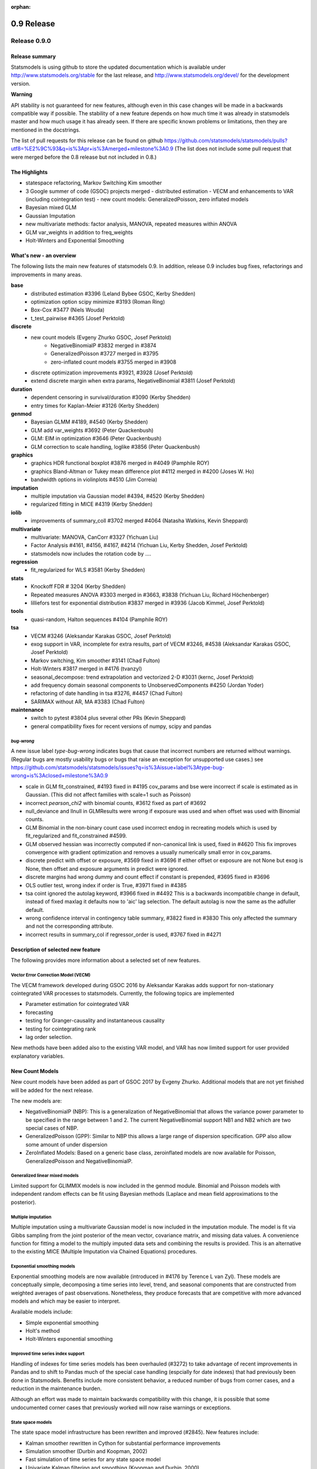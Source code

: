 :orphan:

===========
0.9 Release
===========

Release 0.9.0
=============

Release summary
---------------

Statsmodels is using github to store the updated documentation which
is available under
http://www.statsmodels.org/stable for the last release, and
http://www.statsmodels.org/devel/ for the development version.


**Warning**

API stability is not guaranteed for new features, although even in
this case changes will be made in a backwards compatible way if
possible. The stability of a new feature depends on how much time it
was already in statsmodels master and how much usage it has already
seen.  If there are specific known problems or limitations, then they
are mentioned in the docstrings.


The list of pull requests for this release can be found on github
https://github.com/statsmodels/statsmodels/pulls?utf8=%E2%9C%93&q=is%3Apr+is%3Amerged+milestone%3A0.9
(The list does not include some pull request that were merged before
the 0.8 release but not included in 0.8.)


The Highlights
--------------

- statespace refactoring, Markov Switching Kim smoother
- 3 Google summer of code (GSOC) projects merged
  - distributed estimation
  - VECM and enhancements to VAR (including cointegration test)
  - new count models: GeneralizedPoisson, zero inflated models
- Bayesian mixed GLM
- Gaussian Imputation
- new multivariate methods: factor analysis, MANOVA, repeated measures
  within ANOVA
- GLM var_weights in addition to freq_weights
- Holt-Winters and Exponential Smoothing


What's new - an overview
------------------------

The following lists the main new features of statsmodels 0.9. In addition,
release 0.9 includes bug fixes, refactorings and improvements in many areas.

**base**
 - distributed estimation #3396  (Leland Bybee GSOC, Kerby Shedden)
 - optimization option scipy minimize #3193 (Roman Ring)
 - Box-Cox #3477 (Niels Wouda)
 - t_test_pairwise #4365 (Josef Perktold)

**discrete**
 - new count models (Evgeny Zhurko GSOC, Josef Perktold)
    - NegativeBinomialP #3832 merged in #3874
    - GeneralizedPoisson #3727 merged in  #3795
    - zero-inflated count models #3755 merged in #3908

 - discrete optimization improvements #3921, #3928 (Josef Perktold)
 - extend discrete margin when extra params, NegativeBinomial #3811
   (Josef Perktold)

**duration**
 - dependent censoring in survival/duration #3090 (Kerby Shedden)
 - entry times for Kaplan-Meier #3126 (Kerby Shedden)

**genmod**
 - Bayesian GLMM #4189, #4540 (Kerby Shedden)
 - GLM add var_weights #3692 (Peter Quackenbush)
 - GLM: EIM in optimization #3646 (Peter Quackenbush)
 - GLM correction to scale handling, loglike #3856 (Peter Quackenbush)

**graphics**
 - graphics HDR functional boxplot #3876 merged in #4049 (Pamphile ROY)
 - graphics Bland-Altman or Tukey mean difference plot
   #4112 merged in #4200 (Joses W. Ho)
 - bandwidth options in violinplots #4510 (Jim Correia)

**imputation**
 - multiple imputation via Gaussian model #4394, #4520 (Kerby Shedden)
 - regularized fitting in MICE #4319 (Kerby Shedden)

**iolib**
 - improvements of summary_coll #3702 merged #4064 (Natasha Watkins,
   Kevin Sheppard)

**multivariate**
 - multivariate: MANOVA, CanCorr #3327 (Yichuan Liu)
 - Factor Analysis #4161, #4156, #4167, #4214 (Yichuan Liu, Kerby Shedden,
   Josef Perktold)
 - statsmodels now includes the rotation code by ....

**regression**
 - fit_regularized for WLS #3581 (Kerby Shedden)

**stats**
 - Knockoff FDR # 3204 (Kerby Shedden)
 - Repeated measures ANOVA #3303 merged in #3663, #3838 (Yichuan Liu, Richard
   Höchenberger)
 - lilliefors test for exponential distribution #3837 merged in #3936 (Jacob
   Kimmel, Josef Perktold)

**tools**
 - quasi-random, Halton sequences #4104 (Pamphile ROY)

**tsa**
 - VECM #3246 (Aleksandar Karakas GSOC, Josef Perktold)
 - exog support in VAR, incomplete for extra results, part of VECM
   #3246, #4538 (Aleksandar Karakas GSOC, Josef Perktold)
 - Markov switching, Kim smoother #3141 (Chad Fulton)
 - Holt-Winters #3817 merged in #4176 (tvanzyl)
 - seasonal_decompose: trend extrapolation and vectorized 2-D #3031
   (kernc, Josef Perktold)
 - add frequency domain seasonal components to UnobservedComponents #4250
   (Jordan Yoder)
 - refactoring of date handling in tsa #3276, #4457 (Chad Fulton)
 - SARIMAX without AR, MA #3383  (Chad Fulton)

**maintenance**
 - switch to pytest #3804 plus several other PRs (Kevin Sheppard)
 - general compatibility fixes for recent versions of numpy, scipy and pandas


`bug-wrong`
~~~~~~~~~~~

A new issue label `type-bug-wrong` indicates bugs that cause that incorrect
numbers are returned without warnings.
(Regular bugs are mostly usability bugs or bugs that raise an exception for
unsupported use cases.)
see https://github.com/statsmodels/statsmodels/issues?q=is%3Aissue+label%3Atype-bug-wrong+is%3Aclosed+milestone%3A0.9

- scale in GLM fit_constrained, #4193 fixed in #4195
  cov_params and bse were incorrect if scale is estimated as in Gaussian.
  (This did not affect families with scale=1 such as Poisson)
- incorrect `pearson_chi2` with binomial counts, #3612 fixed as part of #3692
- null_deviance and llnull in GLMResults were wrong if exposure was used and
  when offset was used with Binomial counts.
- GLM Binomial in the non-binary count case used incorrect endog in recreating
  models which is
  used by fit_regularized and fit_constrained #4599.
- GLM observed hessian was incorrectly computed if non-canonical link is used,
  fixed in #4620
  This fix improves convergence with gradient optimization and removes a usually
  numerically small error in cov_params.
- discrete predict with offset or exposure, #3569 fixed in #3696
  If either offset or exposure are not None but exog is None, then offset and
  exposure arguments in predict were ignored.
- discrete margins had wrong dummy and count effect if constant is prepended,
  #3695 fixed in #3696
- OLS outlier test, wrong index if order is True, #3971 fixed in #4385
- tsa coint ignored the autolag keyword, #3966 fixed in #4492
  This is a backwards incompatible change in default, instead of fixed maxlag
  it defaults now to 'aic' lag selection. The default autolag is now the same
  as the adfuller default.
- wrong confidence interval in contingency table summary, #3822 fixed in #3830
  This only affected the summary and not the corresponding attribute.
- incorrect results in summary_col if regressor_order is used,
  #3767 fixed in #4271


Description of selected new feature
-----------------------------------

The following provides more information about a selected set of new features.

Vector Error Correction Model (VECM)
~~~~~~~~~~~~~~~~~~~~~~~~~~~~~~~~~~~~

The VECM framework developed during GSOC 2016 by Aleksandar Karakas adds support
for non-stationary cointegrated VAR processes to statsmodels.
Currently, the following topics are implemented

* Parameter estimation for cointegrated VAR
* forecasting
* testing for Granger-causality and instantaneous causality
* testing for cointegrating rank
* lag order selection.

New methods have been added also to the existing VAR model, and VAR has now
limited support for user provided explanatory variables.


New Count Models
----------------

New count models have been added as part of GSOC 2017 by Evgeny Zhurko.
Additional models that are not yet finished will be added for the next release.

The new models are:

* NegativeBinomialP (NBP): This is a generalization of NegativeBinomial that
  allows the variance power parameter to be specified in the range between 1
  and 2. The current NegativeBinomial support NB1 and NB2 which are two special
  cases of NBP.
* GeneralizedPoisson (GPP): Similar to NBP this allows a large range of
  dispersion specification. GPP also allow some amount of under dispersion
* ZeroInflated Models: Based on a generic base class, zeroinflated models
  are now available for Poisson, GeneralizedPoisson and NegativeBinomialP.

Generalized linear mixed models
~~~~~~~~~~~~~~~~~~~~~~~~~~~~~~~

Limited support for GLIMMIX models is now included in the genmod
module.  Binomial and Poisson models with independent random effects
can be fit using Bayesian methods (Laplace and mean field
approximations to the posterior).

Multiple imputation
~~~~~~~~~~~~~~~~~~~

Multiple imputation using a multivariate Gaussian model is now
included in the imputation module.  The model is fit via Gibbs
sampling from the joint posterior of the mean vector, covariance
matrix, and missing data values.  A convenience function for fitting a
model to the multiply imputed data sets and combining the results is
provided.  This is an alternative to the existing MICE (Multiple
Imputation via Chained Equations) procedures.

Exponential smoothing models
~~~~~~~~~~~~~~~~~~~~~~~~~~~~

Exponential smoothing models are now available (introduced in #4176 by
Terence L van Zyl). These models are conceptually simple, decomposing a time
series into level, trend, and seasonal components that are constructed from
weighted averages of past observations. Nonetheless, they produce forecasts
that are competitive with more advanced models and which may be easier to
interpret.

Available models include:

- Simple exponential smoothing
- Holt's method
- Holt-Winters exponential smoothing

Improved time series index support
~~~~~~~~~~~~~~~~~~~~~~~~~~~~~~~~~~

Handling of indexes for time series models has been overhauled (#3272) to
take advantage of recent improvements in Pandas and to shift to Pandas much of
the special case handling (espcially for date indexes) that had previously been
done in Statsmodels. Benefits include more consistent behavior, a reduced
number of bugs from corner cases, and a reduction in the maintenance burden.

Although an effort was made to maintain backwards compatibility with this
change, it is possible that some undocumented corner cases that previously
worked will now raise warnings or exceptions.

State space models
~~~~~~~~~~~~~~~~~~

The state space model infrastructure has been rewritten and improved (#2845).
New features include:

- Kalman smoother rewritten in Cython for substantial performance improvements
- Simulation smoother (Durbin and Koopman, 2002)
- Fast simulation of time series for any state space model
- Univariate Kalman filtering and smoothing (Koopman and Durbin, 2000)
- Collapsed Kalman filtering and smoothing (Jungbacker and Koopman, 2014)
- Optional computation of the lag-one state autocovariance
- Use of the Scipy BLAS functions for Cython interface if available
  (`scipy.linalg.cython_blas` for Scipy >= 0.16)

These features yield new features and improve performance for the existing
state space models (`SARIMAX`, `UnobservedComopnents`, `DynamicFactor`, and
`VARMAX`), and they also make Bayesian estimation by Gibbs-sampling possible.

**Warning**: this will be the last version that includes the original state
space code and supports Scipy < 0.16. The next release will only include the
new state space code.

Unobserved components models: frequency-domain seasonals
~~~~~~~~~~~~~~~~~~~~~~~~~~~~~~~~~~~~~~~~~~~~~~~~~~~~~~~~

Unobserved components models now support modeling seasonal factors from a
frequency-domain perspective with user-specified period and harmonics
(introduced in #4250 by Jordan Yoder). This not only allows for multiple
seasonal effects, but also allows the representation of seasonal components
with fewer unobserved states. This can improve computational performance and,
since it allows for a more parsimonious model, may also improve the
out-of-sample performance of the model.


Major Bugs fixed
----------------

* see github issues for a list of bug fixes included in this release
  https://github.com/statsmodels/statsmodels/pulls?utf8=%E2%9C%93&q=is%3Apr+is%3Amerged+milestone%3A0.9+label%3Atype-bug
  https://github.com/statsmodels/statsmodels/pulls?q=is%3Apr+is%3Amerged+milestone%3A0.9+label%3Atype-bug-wrong

* Refitting elastic net regularized models using the `refit=True`
  option now returns the unregularized parameters for the coefficients
  selected by the regularized fitter, as documented. #4213

* In MixedLM, a bug that produced exceptions when calling
  `random_effects_cov` on models with variance components has been
  fixed.


Backwards incompatible changes and deprecations
-----------------------------------------------

* DynamicVAR and DynamicPanelVAR is deprecated and will be removed in
  a future version. It used rolling OLS from pandas which has been
  removed in pandas.

* In MixedLM, names for the random effects variance and covariance
  parameters have changed from, e.g. G RE to G Var or G x F Cov.  This
  impacts summary output, and also may require modifications to user
  code that extracted these parameters from the fitted results object
  by name.

* In MixedLM, the names for the random effects realizations for
  variance components have been changed.  When using formulas, the
  random effect realizations are named using the column names produced
  by Patsy when parsing the formula.


Development summary and credits
-------------------------------

Besides receiving contributions for new and improved features and for bugfixes,
important contributions to general maintenance for this release came from

* Kevin Sheppard
* Peter Quackenbush
* Brock Mendel

and the general maintainer and code reviewer

* Josef Perktold

Additionally, many users contributed by participation in github issues and
providing feedback.

Thanks to all of the contributors for the 0.9 release (based on git log):

.. note::

    * Aleksandar Karakas
    * Alex Fortin
    * Alexander Belopolsky
    * Brock Mendel
    * Chad Fulton
    * ChadFulton
    * Christian Lorentzen
    * Dave Willmer
    * Dror Atariah
    * Evgeny Zhurko
    * Gerard Brunick
    * Greg Mosby
    * Jacob Kimmel
    * Jamie Morton
    * Jarvis Miller
    * Jasmine Mou
    * Jeroen Van Goey
    * Jim Correia
    * Joon Ro
    * Jordan Yoder
    * Jorge C. Leitao
    * Josef Perktold
    * Joses W. Ho
    * José Lopez
    * Joshua Engelman
    * Juan Escamilla
    * Justin Bois
    * Kerby Shedden
    * Kernc
    * Kevin Sheppard
    * Leland Bybee
    * Maxim Uvarov
    * Michael Kaminsky
    * Mosky Liu
    * Natasha Watkins
    * Nick DeRobertis
    * Niels Wouda
    * Pamphile ROY
    * Peter Quackenbush
    * Quentin Andre
    * Richard Höchenberger
    * Rob Klooster
    * Roman Ring
    * Scott Tsai
    * Soren Fuglede Jorgensen
    * Tom Augspurger
    * Tommy Odland
    * Tony Jiang
    * Yichuan Liu
    * ftemme
    * hugovk
    * kiwirob
    * malickf
    * tvanzyl
    * weizhongg
    * zveryansky

These lists of names are automatically generated based on git log, and may not
be complete.
